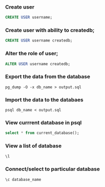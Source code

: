 *** Create user
#+BEGIN_SRC sql
CREATE USER username;
#+END_SRC

*** Create user with ability to createdb;
#+BEGIN_SRC sql
CREATE USER username createdb;
#+END_SRC

***  Alter the role of user;
#+BEGIN_SRC sql
ALTER USER username createdb;
#+END_SRC
*** Export the data from the database 
#+BEGIN_SRC shell
pg_dump -O -x db_name > output.sql
#+END_SRC
*** Import the data to the databaes
#+BEGIN_SRC shell
psql db_name < output.sql
#+END_SRC
*** View currrent database in psql
#+BEGIN_SRC sql
select * from current_database();
#+END_SRC

*** View a list of database 
#+BEGIN_SRC sql
\l
#+END_SRC
*** Connect/select to particular database
#+BEGIN_SRC sql
\c database_name
#+END_SRC
    
